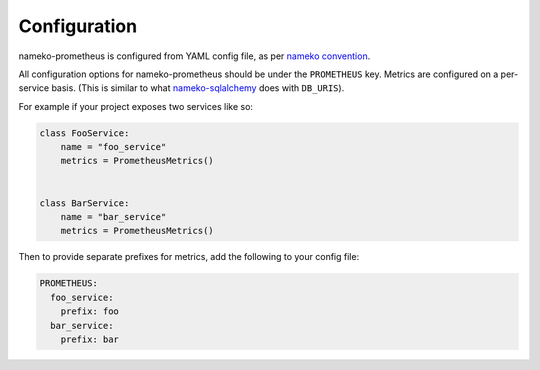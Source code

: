 =============
Configuration
=============

nameko-prometheus is configured from YAML config file, as per
`nameko convention`_.

.. _nameko convention: https://nameko.readthedocs.io/en/stable/cli.html#running-a-service

All configuration options for nameko-prometheus should be under the
``PROMETHEUS`` key. Metrics are configured on a per-service basis.
(This is similar to what `nameko-sqlalchemy`_ does with ``DB_URIS``).

.. _nameko-sqlalchemy: https://github.com/nameko/nameko-sqlalchemy

For example if your project exposes two services like so:

.. code-block:: python

    class FooService:
        name = "foo_service"
        metrics = PrometheusMetrics()


    class BarService:
        name = "bar_service"
        metrics = PrometheusMetrics()

Then to provide separate prefixes for metrics, add the following to your config
file:

.. code-block:: yaml

    PROMETHEUS:
      foo_service:
        prefix: foo
      bar_service:
        prefix: bar
